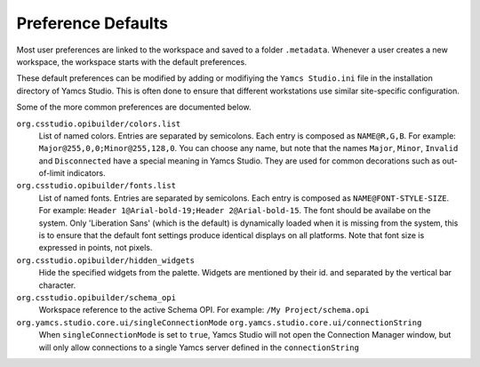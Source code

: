Preference Defaults
===================

Most user preferences are linked to the workspace and saved to a folder ``.metadata``. Whenever a user creates a new workspace, the workspace starts with the default preferences.

These default preferences can be modified by adding or modifiying the ``Yamcs Studio.ini`` file in the installation directory of Yamcs Studio. This is often done to ensure that different workstations use similar site-specific configuration.

Some of the more common preferences are documented below.


``org.csstudio.opibuilder/colors.list``
    List of named colors. Entries are separated by semicolons. Each entry is composed as ``NAME@R,G,B``. For example: ``Major@255,0,0;Minor@255,128,0``. You can choose any name, but note that the names ``Major``, ``Minor``, ``Invalid`` and ``Disconnected`` have a special meaning in Yamcs Studio. They are used for common decorations such as out-of-limit indicators.

``org.csstudio.opibuilder/fonts.list``
    List of named fonts. Entries are separated by semicolons. Each entry is composed as ``NAME@FONT-STYLE-SIZE``. For example: ``Header 1@Arial-bold-19;Header 2@Arial-bold-15``. The font should be availabe on the system. Only 'Liberation Sans' (which is the default) is dynamically loaded when it is missing from the system, this is to ensure that the default font settings produce identical displays on all platforms. Note that font size is expressed in points, not pixels.

``org.csstudio.opibuilder/hidden_widgets``
    Hide the specified widgets from the palette. Widgets are mentioned by their id. and separated by the vertical bar character.

``org.csstudio.opibuilder/schema_opi``
    Workspace reference to the active Schema OPI. For example: ``/My Project/schema.opi``

``org.yamcs.studio.core.ui/singleConnectionMode`` ``org.yamcs.studio.core.ui/connectionString``
    When ``singleConnectionMode`` is set to ``true``, Yamcs Studio will not open the Connection Manager window, but will only allow connections to a single Yamcs server defined in the ``connectionString``
